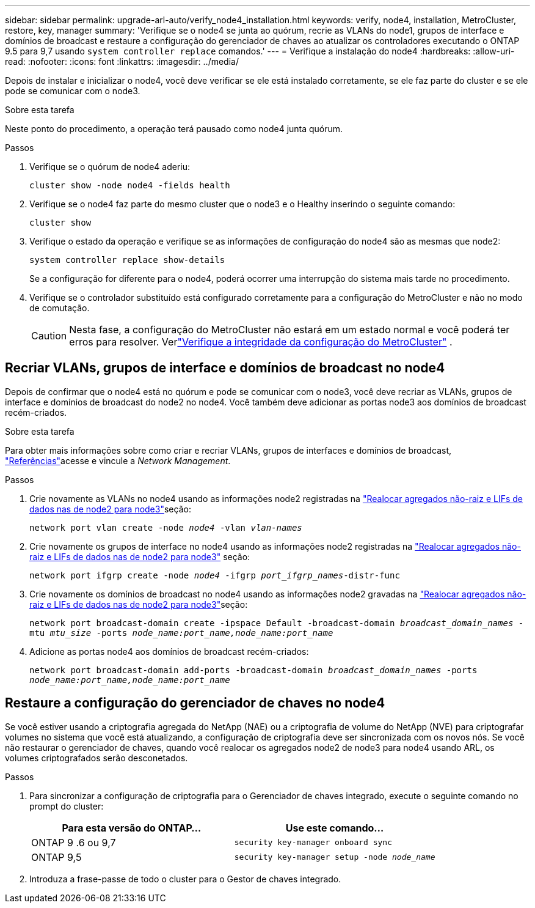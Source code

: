 ---
sidebar: sidebar 
permalink: upgrade-arl-auto/verify_node4_installation.html 
keywords: verify, node4, installation, MetroCluster, restore, key, manager 
summary: 'Verifique se o node4 se junta ao quórum, recrie as VLANs do node1, grupos de interface e domínios de broadcast e restaure a configuração do gerenciador de chaves ao atualizar os controladores executando o ONTAP 9.5 para 9,7 usando `system controller replace` comandos.' 
---
= Verifique a instalação do node4
:hardbreaks:
:allow-uri-read: 
:nofooter: 
:icons: font
:linkattrs: 
:imagesdir: ../media/


[role="lead"]
Depois de instalar e inicializar o node4, você deve verificar se ele está instalado corretamente, se ele faz parte do cluster e se ele pode se comunicar com o node3.

.Sobre esta tarefa
Neste ponto do procedimento, a operação terá pausado como node4 junta quórum.

.Passos
. Verifique se o quórum de node4 aderiu:
+
`cluster show -node node4 -fields health`

. Verifique se o node4 faz parte do mesmo cluster que o node3 e o Healthy inserindo o seguinte comando:
+
`cluster show`

. Verifique o estado da operação e verifique se as informações de configuração do node4 são as mesmas que node2:
+
`system controller replace show-details`

+
Se a configuração for diferente para o node4, poderá ocorrer uma interrupção do sistema mais tarde no procedimento.

. Verifique se o controlador substituído está configurado corretamente para a configuração do MetroCluster e não no modo de comutação.
+

CAUTION: Nesta fase, a configuração do MetroCluster não estará em um estado normal e você poderá ter erros para resolver. Verlink:verify_health_of_metrocluster_config.html["Verifique a integridade da configuração do MetroCluster"] .





== Recriar VLANs, grupos de interface e domínios de broadcast no node4

Depois de confirmar que o node4 está no quórum e pode se comunicar com o node3, você deve recriar as VLANs, grupos de interface e domínios de broadcast do node2 no node4. Você também deve adicionar as portas node3 aos domínios de broadcast recém-criados.

.Sobre esta tarefa
Para obter mais informações sobre como criar e recriar VLANs, grupos de interfaces e domínios de broadcast, link:other_references.html["Referências"]acesse e vincule a _Network Management_.

.Passos
. Crie novamente as VLANs no node4 usando as informações node2 registradas na link:relocate_non_root_aggr_nas_lifs_from_node2_to_node3.html["Realocar agregados não-raiz e LIFs de dados nas de node2 para node3"]seção:
+
`network port vlan create -node _node4_ -vlan _vlan-names_`

. Crie novamente os grupos de interface no node4 usando as informações node2 registradas na link:relocate_non_root_aggr_nas_lifs_from_node2_to_node3.html["Realocar agregados não-raiz e LIFs de dados nas de node2 para node3"] seção:
+
`network port ifgrp create -node _node4_ -ifgrp _port_ifgrp_names_-distr-func`

. Crie novamente os domínios de broadcast no node4 usando as informações node2 gravadas na link:relocate_non_root_aggr_nas_lifs_from_node2_to_node3.html["Realocar agregados não-raiz e LIFs de dados nas de node2 para node3"]seção:
+
`network port broadcast-domain create -ipspace Default -broadcast-domain _broadcast_domain_names_ -mtu _mtu_size_ -ports _node_name:port_name,node_name:port_name_`

. Adicione as portas node4 aos domínios de broadcast recém-criados:
+
`network port broadcast-domain add-ports -broadcast-domain _broadcast_domain_names_ -ports _node_name:port_name,node_name:port_name_`





== Restaure a configuração do gerenciador de chaves no node4

Se você estiver usando a criptografia agregada do NetApp (NAE) ou a criptografia de volume do NetApp (NVE) para criptografar volumes no sistema que você está atualizando, a configuração de criptografia deve ser sincronizada com os novos nós. Se você não restaurar o gerenciador de chaves, quando você realocar os agregados node2 de node3 para node4 usando ARL, os volumes criptografados serão desconetados.

.Passos
. Para sincronizar a configuração de criptografia para o Gerenciador de chaves integrado, execute o seguinte comando no prompt do cluster:
+
|===
| Para esta versão do ONTAP... | Use este comando... 


| ONTAP 9 .6 ou 9,7 | `security key-manager onboard sync` 


| ONTAP 9,5 | `security key-manager setup -node _node_name_` 
|===
. Introduza a frase-passe de todo o cluster para o Gestor de chaves integrado.

